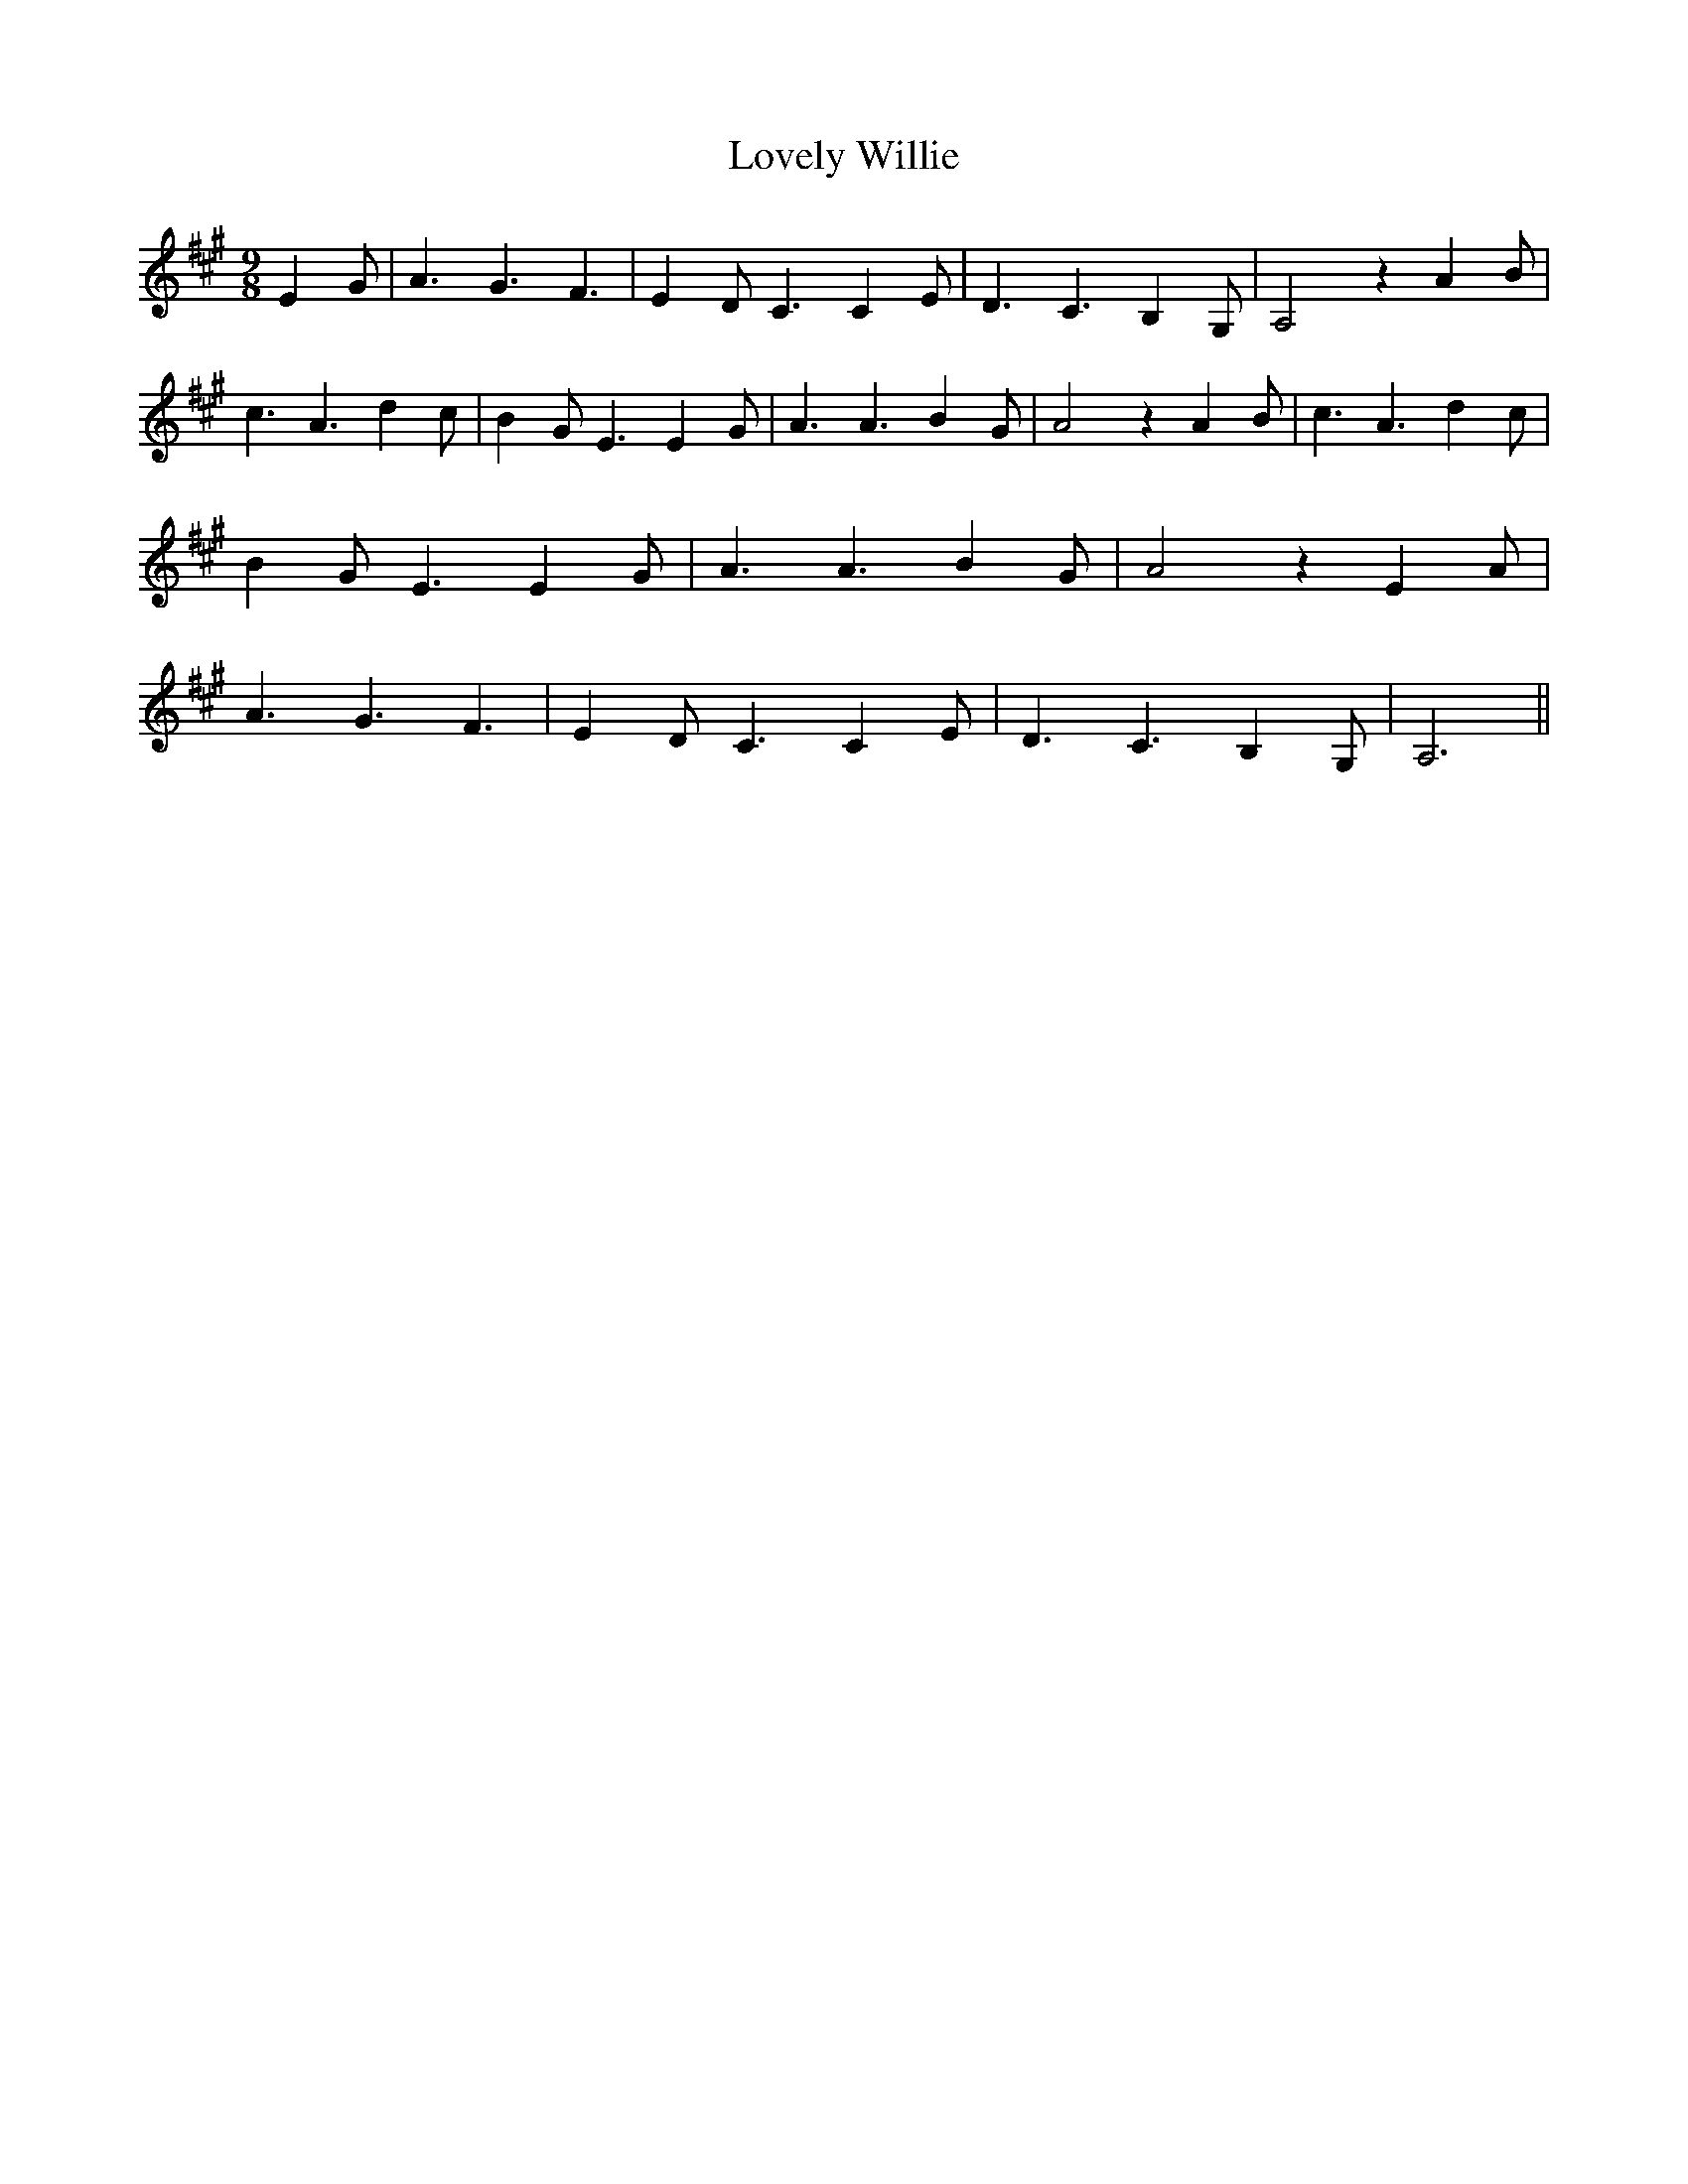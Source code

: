 % Generated more or less automatically by swtoabc by Erich Rickheit KSC
X:1
T:Lovely Willie
M:9/8
L:1/4
K:A
 E G/2| A3/2 G3/2 F3/2| E- D/2 C3/2 C E/2| D3/2 C3/2 B,- G,/2| A,2 z A B/2|\
 c3/2 A3/2 d c/2| B- G/2 E3/2 E- G/2| A3/2 A3/2 B- G/2| A2 z A B/2|\
 c3/2 A3/2 d- c/2| B- G/2 E3/2 E- G/2| A3/2 A3/2 B G/2| A2 z E A/2|\
 A3/2 G3/2 F3/2| E- D/2 C3/2 C- E/2| D3/2 C3/2 B,- G,/2| A,3||


